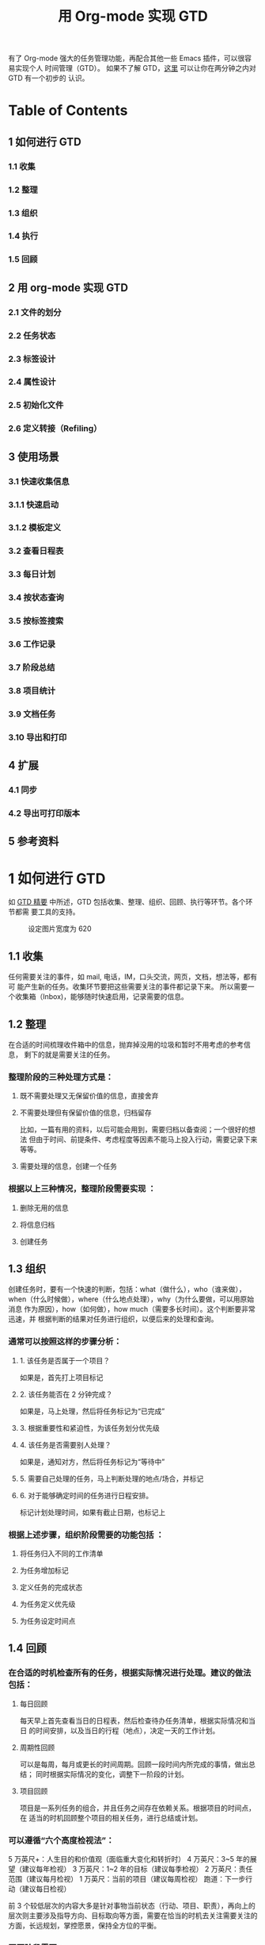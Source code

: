 #+TITLE:用 Org-mode 实现 GTD

有了 Org-mode 强大的任务管理功能，再配合其他一些 Emacs 插件，可以很容易实现个人
时间管理（GTD）。 如果不了解 GTD，[[http://www.cnblogs.com/holbrook/archive/2012/02/09/GTD.html][这里]] 可以让你在两分钟之内对 GTD 有一个初步的
认识。

* Table of Contents
** 1 如何进行 GTD
*** 1.1 收集
*** 1.2 整理
*** 1.3 组织
*** 1.4 执行
*** 1.5 回顾
** 2 用 org-mode 实现 GTD
*** 2.1 文件的划分
*** 2.2 任务状态
*** 2.3 标签设计
*** 2.4 属性设计
*** 2.5 初始化文件
*** 2.6 定义转接（Refiling）
** 3 使用场景
*** 3.1 快速收集信息
*** 3.1.1 快速启动
*** 3.1.2 模板定义
*** 3.2 查看日程表
*** 3.3 每日计划
*** 3.4 按状态查询
*** 3.5 按标签搜索
*** 3.6 工作记录
*** 3.7 阶段总结
*** 3.8 项目统计
*** 3.9 文档任务
*** 3.10 导出和打印
** 4 扩展
*** 4.1 同步
*** 4.2 导出可打印版本
** 5 参考资料

* 1 如何进行 GTD
如 [[http://www.cnblogs.com/holbrook/archive/2012/02/09/GTD.html][GTD 精要]] 中所述，GTD 包括收集、整理、组织、回顾、执行等环节。各个环节都需
要工具的支持。
#+CAPTION: 设定图片宽度为 620
#+ATTR_HTML: :width 620
[[file:./gtd-workflow1.png]]

** 1.1 收集
任何需要关注的事件，如 mail, 电话，IM，口头交流，网页，文档，想法等，都有可
能产生新的任务。收集环节要把这些需要关注的事件都记录下来。
所以需要一个收集箱（Inbox)，能够随时快速启用，记录需要的信息。

** 1.2 整理
在合适的时间梳理收件箱中的信息，抛弃掉没用的垃圾和暂时不用考虑的参考信息，
剩下的就是需要关注的任务。

*** 整理阶段的三种处理方式是：

**** 既不需要处理又无保留价值的信息，直接舍弃
**** 不需要处理但有保留价值的信息，归档留存
比如，一篇有用的资料，以后可能会用到，需要归档以备查阅；一个很好的想法
但由于时间、前提条件、考虑程度等因素不能马上投入行动，需要记录下来等等。
**** 需要处理的信息，创建一个任务

*** 根据以上三种情况，整理阶段需要实现 ：

**** 删除无用的信息
**** 将信息归档
**** 创建任务

** 1.3 组织
创建任务时，要有一个快速的判断，包括：what（做什么），who（谁来做），
when（什么时候做），where（什么地点处理），why（为什么要做，可以用原始消息
作为原因），how（如何做），how much（需要多长时间）。这个判断要非常迅速，并
根据判断的结果对任务进行组织，以便后来的处理和查询。

*** 通常可以按照这样的步骤分析：

**** 1. 该任务是否属于一个项目？
如果是，首先打上项目标记
**** 2. 该任务能否在 2 分钟完成？
如果是，马上处理，然后将任务标记为“已完成”
**** 3. 根据重要性和紧迫性，为该任务划分优先级
**** 4. 该任务是否需要别人处理？
如果是，通知对方，然后将任务标记为“等待中”
**** 5. 需要自己处理的任务，马上判断处理的地点/场合，并标记
**** 6. 对于能够确定时间的任务进行日程安排。
标记计划处理时间，如果有截止日期，也标记上

*** 根据上述步骤，组织阶段需要的功能包括 ：

**** 将任务归入不同的工作清单
**** 为任务增加标记
**** 定义任务的完成状态
**** 为任务定义优先级
**** 为任务设定时间点

** 1.4 回顾

*** 在合适的时机检查所有的任务，根据实际情况进行处理。建议的做法包括：

**** 每日回顾
每天早上首先查看当日的日程表，然后检查待办任务清单，根据实际情况和当日
的时间安排，以及当日的行程（地点），决定一天的工作计划。
**** 周期性回顾
可以是每周，每月或更长的时间周期。回顾一段时间内所完成的事情，做出总结；
同时根据实际情况的变化，调整下一阶段的计划。
**** 项目回顾
项目是一系列任务的组合，并且任务之间存在依赖关系。根据项目的时间点，在
适当的时机回顾整个项目的相关任务，进行总结或计划。

*** 可以遵循“六个高度检视法”：

5 万英尺+：人生目的和价值观（面临重大变化和转折时）
4 万英尺：3~5 年的展望（建议每年检视）
3 万英尺：1~2 年的目标（建议每季检视）
2 万英尺：责任范围（建议每月检视）
1 万英尺：当前的项目（建议每周检视）
跑道：下一步行动（建议每日检视）

前 3 个较低层次的内容大多是针对事物当前状态（行动、项目、职责），再向上的
层次则主要涉及指导方向、目标取向等方面，需要在恰当的时机去关注需要关注的
方面，长远规划，掌控愿景，保持全方位的平衡。

*** 回顾阶段需要：

**** 按时间段检索任务
**** 按项目检索任务
**** 处理任务间的依赖关系

** 1.5 执行
根据 *情境是否合适* 、 *时间是否够用* 、 *精力是否充沛* 、 *任务是否重要*
四个原则来决定要进行哪项任务。因为经过前面的步骤已经周密严谨系统地考量过各项
任务，所以此时只需要用直觉判断即可。可以参考“四象限法则”：
[[file:./task-type.png]]

*** 1. 给出任务的定性： 重要/不重要， 紧急/不紧急
*** 2. 按照“先轻重，再缓急”的原则，将任务按照：
*重要且紧急-重要不紧急-不重要但紧急-不重要不紧急* 的顺序排序
*** 3. 对于划分到同一类型的任务，人为区分“高、中、低”的优先级
*** 4. 处理原则：
**** 重要且紧急：尽早动手，缓解压力（赶紧搞定）
**** 重要不紧急：尽早计划，逐步完成（时刻保持关注，以免沦为[重要且紧急]）
**** 不重要但紧急：寻求帮助，设定截止时间（少少益善，学会拒绝）
**** 不重要不紧急: 冷却处理（靠自律）

每完成一项任务，就将该任务标记为“已完成”，并归档。

为了帮助判断，需要支持任务的筛选、搜索和排序。

* 2 用 Org-mode 实现 GTD
前面已经列出了 GTD 工具应该具备的功能，用 Org-mode 可以很好地实现这些功能，从
而将 Org-mode 当做 GTD 工具。

** 2.1 文件的划分
Org-mode 管理的基本单位是文件，尽管可以将所有的任务放到同一个文件中，但这样
不利于管理，所以要首先规划文件的划分。

我根据自己的需要，设计了 6 个文件：

*** inbox 收件箱
用于收集未整理的信息
*** task 待办事项
记录所有未完成的事项。但不包括项目内容。
**** Tasks 任务
***** 没有时间点的事项为“待办事项”
***** 有时间点的待办事项为“日程安排”
***** 有时间间隔的待办事项为“周期性任务”
**** Ideas 想法
*** finished 完成的任务会迁移到这里
**** Tasks 完成的任务
**** Journal 日志
按照时间范围组织结构，可以将完成的任务转移到这里
*** note 笔记
临时存储一些以后可能会用到的资料。note 会逐步转移到真正的笔记本中
*** trash 回收站
取消的任务，不需要的信息和资料等迁移到这里，等待删除，按类型区分
**** Tasks
**** Ideas
**** Notes
*** project 项目
专门收集非单独的，项目相关的事项。完成的项目事项不会迁移到 finished 中，
项目日志和总结等都在这个文件中完成
**** 每个项目一条，以项目名称/简称作为标签
**** 统一的标签：project

** 2.2 任务状态

| 状态(快捷键) | 完成状态 | 说明                                                        | 回顾周期 |
|--------------+----------+-------------------------------------------------------------+----------|
|              |          | 无状态标示尚未开始整理，一般位于 Inbox                      |          |
| TODO(t)      |          | 最基本的任务状态，现在要做，但还没计划做的时间              |          |
| NEXT(n)      |          | 下一步行动，还未开始计划                                    |          |
| SOMEDAY(s)   |          | 想法，还没决定是否开始行动                                  |          |
| Done(d)      | 是       | 已经完成，需要记录完成时间和备注说明，转移到 finished.org   |          |
| Abort(a)     | 是       | 取消的任务，需要说明取消原因，转移到 trash.org 的相应节点中 |          |
| WAITTING(w)  |          | 等待其他人完成                                              |          |

任务状态在多个文件中都会使用，所以要在 .emacs 中定义，而不是单个.org 文件中。
#+BEGIN_SRC emacs-lisp
(setq org-todo-keywords
    '((sequence "TODO(t!)"
                "NEXT(n)"
                "WAITTING(w)"
                "SOMEDAY(s)"
                "|"
                "DONE(d@/!)"
                "ABORT(a@/!)")
     ))
#+END_SRC

** 2.3 标签设计
标签包括几组：

*** 1. 情境标签
表明该任务应该在何种环境下完成
**** @Office 办公室
**** @Home 在家
**** @Computer 有计算机的时候
**** @Call 打电话
**** @Way 在路上或外出
**** @Lunchtime 午休时间
*** 2. 分类标签
**** 所有的项目具有标签”project“
**** 其他的分类自行定义

** 2.4 TODO 属性设计
** 2.5 初始化文件
为了使上面的设计能够生效，对于有些文件需要进行初始化，增加配置信息。还可以
包含一些例子。

*** task.org
#+CAPTION: 设定图片宽度为 580
#+ATTR_HTML: :width 580
[[file:./task.org.png]]

*** finished.org
#+CAPTION: 设定图片宽度为 580
#+ATTR_HTML: :width 580
[[file:./finished.org.png]]

*** project.org
#+CAPTION: 设定图片宽度为 580
#+ATTR_HTML: :width 580
[[file:./project.org.png]]

** 2.6 定义转接（Refiling）
使用文件管理 GTD，一定会需要将标题从一个节点移动到另一个节点。
org-mode 提供的 C-c C-w 可以方便地在同一文件内移动节点。
对于不同文件之间的移动，也可以通过 配置来实现快速移动，下面是一个例子：

#+BEGIN_SRC emacs-lisp
'(org-refile-targets (quote (("newgtd.org" :maxlevel . 1)
                               ("someday.org" :level . 2))))
#+END_SRC

通过这样的设定，可以表示出 [someday.org] 文件中第二阶层的标题和 [newgtd.org]
文件中第一阶层的标题。
*** TODO

* 3 使用场景

** 3.1 快速收集信息
*** 3.1.1 快速启动
*** 3.1.2 模板定义

** 3.2 TODO 查看日程表
在 Emacs 配置文件 .emacs 定义日程表快捷键：
#+BEGIN_SRC emacs-lisp
(define-key global-map "\C-ca" 'org-agenda)
#+END_SRC

C-c [ 将当前文件加入日程表
C-c a a 本周事件
      t 显示所有事件
      m 查询标签
      s 查询关键词
      L 当前缓冲区时间线
      T 查询带 TODO 关键词的项
      M 查询带 TODO 关键词的标签
      q 退出日程表

可以将多个 org 文件从日程表加入、移除，或者将日程表锁定在当前 org 文件的某
个分支：
C-c [ 将当前文件加入日程表。如果已加入，移动到前面
C-c ] 将当前文件从日程表中移除
C-c C-x < 锁定到当前树(只显示当前树的事件)
C-c C-x > 解除锁定

** 3.3 TODO 每日计划
State "TODO" from "" 2012-04-17 Tue 23:17
** 3.4 TODO 按状态查询
State "TODO" from "" 2012-04-17 Tue 23:17
** 3.5 TODO 按标签搜索
State "TODO" from "" 2012-04-17 Tue 23:17
** 3.6 TODO 工作记录
State "TODO" from "" 2012-04-17 Tue 23:17
** 3.7 TODO 阶段总结
State "TODO" from "" 2012-04-17 Tue 23:17
** 3.8 TODO 项目统计
State "TODO" from "" 2012-04-17 Tue 23:17
** 3.9 TODO 文档任务
State "TODO" from "" 2012-04-17 Tue 23:17
** 3.10 TODO 导出和打印
State "TODO" from "" 2012-04-17 Tue 23:17

* 4 扩展

** 4.1 同步
由于前面已经将 GTD 文件目录设置在 Dropbox 目录下，所以可以自动实现同步，
包括 pc，mac，mobile。

iOS 和 Android 上面都有 MobileOrg，移动设备上的 GTD 也就解决了。

** 4.2 TODO 导出可打印版本
State "TODO" from "" 2012-04-17 Tue 23:18
